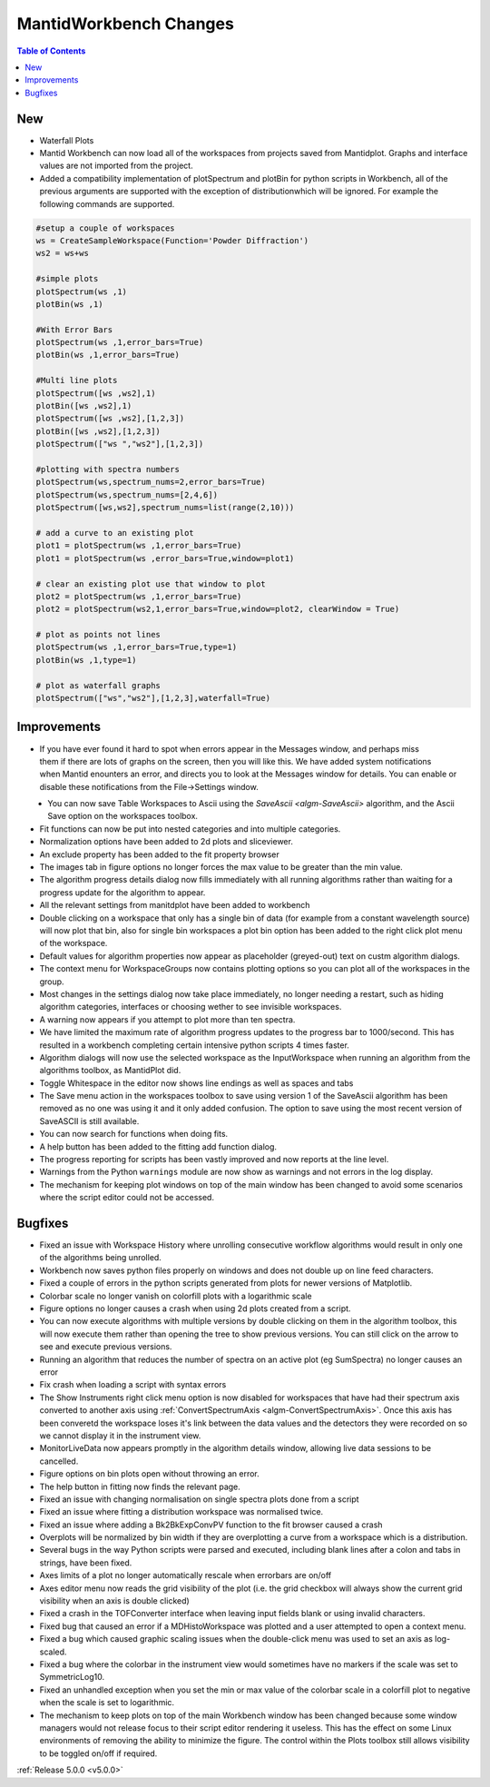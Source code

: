 =======================
MantidWorkbench Changes
=======================

.. contents:: Table of Contents
   :local:

New
###
- Waterfall Plots
- Mantid Workbench can now load all of the workspaces from projects saved from Mantidplot.  Graphs and interface values are not imported from the project.
- Added a compatibility implementation of plotSpectrum and plotBin for python scripts in Workbench, all of the previous arguments are supported with the exception of distributionwhich will be ignored. For example the following commands are supported.

.. code-block:: python

	#setup a couple of workspaces
	ws = CreateSampleWorkspace(Function='Powder Diffraction')
	ws2 = ws+ws

	#simple plots
	plotSpectrum(ws ,1)
	plotBin(ws ,1)

	#With Error Bars
	plotSpectrum(ws ,1,error_bars=True)
	plotBin(ws ,1,error_bars=True)

	#Multi line plots
	plotSpectrum([ws ,ws2],1)
	plotBin([ws ,ws2],1)
	plotSpectrum([ws ,ws2],[1,2,3])
	plotBin([ws ,ws2],[1,2,3])
	plotSpectrum(["ws ","ws2"],[1,2,3])

	#plotting with spectra numbers
	plotSpectrum(ws,spectrum_nums=2,error_bars=True)
	plotSpectrum(ws,spectrum_nums=[2,4,6])
	plotSpectrum([ws,ws2],spectrum_nums=list(range(2,10)))

	# add a curve to an existing plot
	plot1 = plotSpectrum(ws ,1,error_bars=True)
	plot1 = plotSpectrum(ws ,error_bars=True,window=plot1)

	# clear an existing plot use that window to plot
	plot2 = plotSpectrum(ws ,1,error_bars=True)
	plot2 = plotSpectrum(ws2,1,error_bars=True,window=plot2, clearWindow = True)

	# plot as points not lines
	plotSpectrum(ws ,1,error_bars=True,type=1)
	plotBin(ws ,1,type=1)

	# plot as waterfall graphs
	plotSpectrum(["ws","ws2"],[1,2,3],waterfall=True)


Improvements
############

.. figure:: ../../images/Notification_error.png
   :class: screenshot
   :width: 600px
   :align: right

- If you have ever found it hard to spot when errors appear in the Messages window, and perhaps miss them if there are lots of graphs on the screen, then you will like this.  We have added system notifications when Mantid enounters an error, and directs you to look at the Messages window for details.  You can enable or disable these notifications from the File->Settings window.

.. figure:: ../../images/Notifications_settings.png
   :class: screenshot
   :width: 500px
   :align: left

- You can now save Table Workspaces to Ascii using the `SaveAscii <algm-SaveAscii>` algorithm, and the Ascii Save option on the workspaces toolbox.
- Fit functions can now be put into nested categories and into multiple categories.
- Normalization options have been added to 2d plots and sliceviewer.
- An exclude property has been added to the fit property browser
- The images tab in figure options no longer forces the max value to be greater than the min value.
- The algorithm progress details dialog now fills immediately with all running algorithms rather than waiting for a progress update for the algorithm to appear.
- All the relevant settings from manitdplot have been added to workbench
- Double clicking on a workspace that only has a single bin of data (for example from a constant wavelength source) will now plot that bin, also for single bin workspaces a plot bin option has been added to the right click plot menu of the workspace.
- Default values for algorithm properties now appear as placeholder (greyed-out) text on custm algorithm dialogs.
- The context menu for WorkspaceGroups now contains plotting options so you can plot all of the workspaces in the group.
- Most changes in the settings dialog now take place immediately, no longer needing a restart, such as hiding algorithm categories, interfaces or choosing wether to see invisible workspaces.
- A warning now appears if you attempt to plot more than ten spectra.
- We have limited the maximum rate of algorithm progress updates to the progress bar to 1000/second.  This has resulted in a workbench completing certain intensive python scripts 4 times faster.
- Algorithm dialogs will now use the selected workspace as the InputWorkspace when running an algorithm from the algorithms toolbox, as MantidPlot did.
- Toggle Whitespace in the editor now shows line endings as well as spaces and tabs
- The Save menu action in the workspaces toolbox to save using version 1 of the SaveAscii algorithm has been removed as no one was using it and it only added confusion. The option to save using the most recent version of SaveASCII is still available.
- You can now search for functions when doing fits.
- A help button has been added to the fitting add function dialog.
- The progress reporting for scripts has been vastly improved and now reports at the line level.
- Warnings from the Python ``warnings`` module are now show as warnings and not errors in the log display.
- The mechanism for keeping plot windows on top of the main window has been changed to avoid some scenarios where the script editor could not be accessed.

Bugfixes
########
- Fixed an issue with Workspace History where unrolling consecutive workflow algorithms would result in only one of the algorithms being unrolled.
- Workbench now saves python files properly on windows and does not double up on line feed characters.
- Fixed a couple of errors in the python scripts generated from plots for newer versions of Matplotlib.
- Colorbar scale no longer vanish on colorfill plots with a logarithmic scale
- Figure options no longer causes a crash when using 2d plots created from a script.
- You can now execute algorithms with multiple versions by double clicking on them in the algorithm toolbox, this will now execute them rather than opening the tree to show previous versions.  You can still click on the arrow to see and execute previous versions.
- Running an algorithm that reduces the number of spectra on an active plot (eg SumSpectra) no longer causes an error
- Fix crash when loading a script with syntax errors
- The Show Instruments right click menu option is now disabled for workspaces that have had their spectrum axis converted to another axis using :ref:`ConvertSpectrumAxis <algm-ConvertSpectrumAxis>`.  Once this axis has been converetd the workspace loses it's link between the data values and the detectors they were recorded on so we cannot display it in the instrument view.
- MonitorLiveData now appears promptly in the algorithm details window, allowing live data sessions to be cancelled.
- Figure options on bin plots open without throwing an error.
- The help button in fitting now finds the relevant page.
- Fixed an issue with changing normalisation on single spectra plots done from a script
- Fixed an issue where fitting a distribution workspace was normalised twice.
- Fixed an issue where adding a Bk2BkExpConvPV function to the fit browser caused a crash
- Overplots will be normalized by bin width if they are overplotting a curve from a workspace which is a distribution.
- Several bugs in the way Python scripts were parsed and executed, including blank lines after a colon and tabs in strings, have been fixed.
- Axes limits of a plot no longer automatically rescale when errorbars are on/off
- Axes editor menu now reads the grid visibility of the plot (i.e. the grid checkbox will always show the current grid visibility when an axis is double clicked)
- Fixed a crash in the TOFConverter interface when leaving input fields blank or using invalid characters.
- Fixed bug that caused an error if a MDHistoWorkspace was plotted and a user attempted to open a context menu.
- Fixed a bug which caused graphic scaling issues when the double-click menu was used to set an axis as log-scaled.
- Fixed a bug where the colorbar in the instrument view would sometimes have no markers if the scale was set to SymmetricLog10.
- Fixed an unhandled exception when you set the min or max value of the colorbar scale in a colorfill plot to negative when the scale is set to logarithmic.
- The mechanism to keep plots on top of the main Workbench window has been changed because some window managers would not release focus to their script editor rendering it useless.
  This has the effect on some Linux environments of removing the ability to minimize the figure. The control within the Plots toolbox still allows visibility to be toggled on/off if required.

:ref:`Release 5.0.0 <v5.0.0>`
